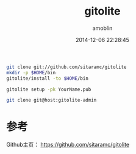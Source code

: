 #+TITLE: gitolite
#+AUTHOR: amoblin
#+EMAIL: amoblin@gmail.com
#+DATE: 2014-12-06 22:28:45
#+OPTIONS: ^:{}

#+REVEAL_ROOT: /media/lib/reveal.js-2.6.2
#+REVEAL_TRANS: linear
#+REVEAL_THEME: moon


#+BEGIN_SRC sh
git clone git://github.com/sitaramc/gitolite
mkdir -p $HOME/bin
gitolite/install -to $HOME/bin
#+END_SRC

#+BEGIN_SRC sh
gitolite setup -pk YourName.pub
#+END_SRC

#+BEGIN_SRC sh
git clone git@host:gitolite-admin
#+END_SRC

* 参考
Github主页： https://github.com/sitaramc/gitolite
